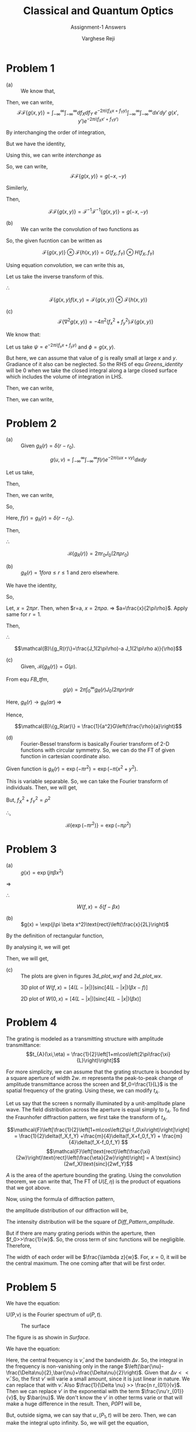 #+LATEX_CLASS_OPTIONS: [a4paper,11pt]
#+OPTIONS: tags:t tasks:t text:t timestamp:t toc:nil todo:t |:t num:nil date:nil
#+LATEX_HEADER: \usepackage[margin=1in]{geometry}
#+LATEX_HEADER: \usepackage{titlesec}
# #+LATEX_HEADER: \usepackage{subfigure}
#+LATEX_HEADER: \usepackage{caption}
#+LATEX_HEADER: \usepackage{subcaption}
#+LATEX_HEADER: \usepackage{lipsum}

# #+bibliography: References.bib

#+TITLE: Classical and Quantum Optics
#+SUBTITLE: Assignment-1 Answers
#+AUTHOR: Varghese Reji

* Problem 1
- (a) :: We know that,
#+NAME: FT
\begin{equation}
\mathcal{F}\{g(x,y)\} = \int_{-\infty}^\infty \int_{-\infty}^\infty dxdy g(x,y) e^{-2\pi i(f_Xx+f_Yy)}
\end{equation}

Then, we can write,
 $$\mathcal{F}\mathcal{F}\{g(x,y)\} = \int_{-\infty}^\infty \int_{-\infty}^\infty df_X df_Y ~e^{-2\pi i(f_Xx+f_Yy)} \int_{-\infty}^\infty \int_{-\infty}^\infty dx'dy' ~g(x',y') e^{-2\pi i(f_Xx'+f_Yy')}$$

 By interchanging the order of integration,

 #+NAME: interchange
 \begin{equation}
\begin{split}
\mathcal{F}\mathcal{F}\{g(x,y)\} = & \int_{-\infty}^\infty \int_{-\infty}^\infty dx'dy'~g(x',y') \int_{-\infty}^\infty \int_{-\infty}^\infty df_Xdf_Ye^{-2\pi i(f_X(x'+x)+f_Y(y'+y))} \\
\end{split}
\end{equation}

But we have the identity,

#+NAME: delta_euler
\begin{equation}
\delta(x-x') = \frac{1}{2\pi} \int_{-infty}^\infty dp e^{ip(x-x')}
\end{equation}

Using this, we can write [[interchange]] as
 \begin{equation}
\begin{split}
\mathcal{F}\mathcal{F}\{g(x,y)\} = & \int_{-\infty}^\infty \int_{-\infty}^\infty dx'dy'~g(x',y') \delta(x+x',y+y') \\
= & g(-x,-y)
\end{split}
\end{equation}

So, we can write, $$\mathcal{F}\mathcal{F}\{g(x,y)\} = g(-x,-y)$$

Similerly,

\begin{equation*}
\begin{split}
\mathcal{F}^{-1}\mathcal{F}^{-1}\{g(x,y)\} = & \int_{-\infty}^\infty \int_{-\infty}^\infty df_X df_Y ~e^{2\pi i(f_Xx+f_Yy)} \int_{-\infty}^\infty \int_{-\infty}^\infty dx'dy' ~g(x',y') e^{2\pi i(f_Xx'+f_Yy')}\\
= & \int_{-\infty}^\infty \int_{-\infty}^\infty dx'dy'~g(x',y') \int_{-\infty}^\infty \int_{-\infty}^\infty df_Xdf_Ye^{2\pi i(f_X(x'+x)+f_Y(y'+y))} \\
= & \int_{-\infty}^\infty \int_{-\infty}^\infty dx'dy'~g(x',y') \delta(x+x',y+y') \\
= & g(-x,-y)
\end{split}
\end{equation*}

Then,

$$\mathcal{F}\mathcal{F}\{g(x,y)\} = \mathcal{F}^{-1}\mathcal{F}^{-1}\{g(x,y)\} = g(-x,-y)$$

- (b) :: We can write the convolution of two functions as

#+NAME: convolution
\begin{equation}
g(t)\otimes h(t) = \int_{-\infty}^{\infty} d\tau~g(\tau) h(t-\tau)
\end{equation}

So, the given fucntion can be written as

$$\mathcal{F}\{g(x,y)\} \otimes \mathcal{F}\{h(x,y)\} = G(f_X,f_Y) \otimes H(f_X,f_Y) $$

Using equation [[convolution]], we can write this as,
#+NAME: Convolution
\begin{equation}
G(f_X,f_Y) \otimes H(f_X,f_Y) = \int_{-\infty}^{\infty} \int_{-\infty}^{\infty} dF_X dF_Y G(F_X,F_Y) H(f_X-F_X,f_Y-F_Y)
\end{equation}

Let us take the inverse transform of this.

\begin{equation*}
\begin{split}
& \mathcal{F}^{-1}  \{G(f_X,f_Y)\otimes H(f_X,f_Y)\} \\ = & \mathcal{F}^{-1}\int_{-\infty}^{\infty} \int_{-\infty}^{\infty} dF_X dF_Y G(F_X,F_Y) H(f_X-F_X,f_Y-F_Y) \\
= & \int_{-\infty}^{\infty} \int_{-\infty}^{\infty} dF_X dF_Y G(F_X,F_Y) \mathcal{F}^{-1}\{H(f_X-F_X,f_Y-F_Y)\} \\
= & \int_{-\infty}^{\infty}\int_{-\infty}^{\infty} dF_X dF_Y G(F_X,F_Y) \exp\left(2\pi i\left[F_Xx+F_Yy\right]\right) \\  & ~~~~~~~~ \int_{-\infty}^{\infty} \int_{-\infty}^{\infty} df_X df_Y H(f_X-F_X,f_Y-F_Y)\exp\left(2\pi i\left[(f_X-F_X)x+(f_Y-F_Y)y\right] \right) \\
= & \int_{-\infty}^{\infty} \int_{-\infty}^{\infty} dF_X dF_Y G(F_X,F_Y) h(x,y) \\
= & g(x,y) h(x,y)
\end{split}
\end{equation*}

$\therefore$

$$\mathcal{F}\{g(x,y)f(x,y) = \mathcal{F}\{g(x,y)\}\otimes \mathcal{F}\{h(x,y)\}$$

- (c) :: $$\mathcal{F}\{\nabla^2g(x,y)\}=-4\pi^2(f_x^2+f_y^2)\mathcal{F}\{g(x,y)\}$$ 

We know that:

#+Name: Greens_identity
\begin{equation}
\int_V\left(\psi\vec{\nabla}^2\phi+\vec{\nabla}\psi\cdot\vec{\nabla}\phi\right)dV=\oint_S\psi\vec{\nabla}\phi\cdot d\vec{S}
\end{equation}

Let us take $\psi = e^{-2\pi i\left(f_xx+f_yy\right)}$ and $\phi = g(x,y)$.

But here, we can assume that value of $g$ is really small at large $x$ and $y$. Gradiance of it also can be neglected. So the RHS of equ [[Greens_identity]] will be 0 when we take the closed integral along a large closed surface which includes the volume of integration in LHS.

Then, we can write,
#+NAME: Greens_red
\begin{equation}
\begin{split}
\int_V\psi\vec{\nabla}^2\phi dV= & -\int_V\vec{\nabla}\psi\cdot\vec{\nabla}\phi dV \\
= & \int_V\phi\vec{\nabla}^2\psi dV 
\end{split}
\end{equation}

Then, we can write,

#+NAME: FT_laplacian
\begin{equation*}
\begin{split}
\mathcal{F}(\nabla^2g(x,y)) = & \int_{-\infty}^\infty dxdy~ e^{-2\pi i(f_Xx+f_Xx)}\nabla^2g(x,y) \\ = & \int_{-\infty}^\infty dxdy~ g(x,y)\nabla^2e^{-2\pi i(f_Xx+f_Xx)} \\ 
= & -4\pi^2(f_X^2+f_Y^2) \int_{-\infty}^\infty dxdy~ g(x,y)\nabla^2e^{-2\pi i(f_Xx+f_Xx)} \\
= & -4\pi^2(f_X^2+f_Y^2)\mathcal{F}\{g(x,y)\}
\end{split}
\end{equation*}

#+LATEX: \newpage
* Problem 2
- (a) :: Given $g_R(r)=\delta(r-r_0)$.

$$g(u,v)=\int_{-\infty}^{\infty}\int_{-\infty}^{\infty} f(r) e^{-2\pi i\left(ux+vy\right)} dxdy$$

Let us take,

\begin{equation*}
\begin{split}
x+iy = & re^{i\theta}\\
u+iv = & \rho e^{i\phi}
\end{split}
\end{equation*}

Then,

\begin{equation*}
\begin{split}
x = & r\cos\theta\\
y = & r\sin\theta\\
r = & \sqrt{x^2+y^2}\\
u = & \rho\cos\phi\\
v = & \rho\sin\phi \\
\rho = & \sqrt{u^2+v^2}
\end{split}
\end{equation*}

Then, we can write,

\begin{equation*}
\begin{split}
g(\rho) = & \int_0^\infty\int_0^{2\pi} f(r)e^{-2\pi ir\rho\left(\cos\phi\cos\theta+\sin\phi\sin\theta\right)}rdrd\theta \\
= & \int_0^\infty\int_0^{2\pi} f(r)e^{-2\pi ir\rho\cos\left(\theta-\phi\right)} rdrd\theta \\
= & \int_0^\infty\int_{-\phi}^{2\pi-\phi} f(r)e^{-2\pi ir\rho\cos\theta}rdrd\theta \\
= & \int_0^\infty\int_{0}^{2\pi} f(r)e^{-2\pi ir\rho\cos\theta}rdrd\theta \\
= & \int_0^\infty f(r) \left[\int_0^{2\pi}e^{-2\pi ir\rho\cos\theta}d\theta\right]rdr \\
= & 2\pi\int_0^\infty f(r)J_0\left(2\pi \rho r\right) rdr
\end{split}
\end{equation*}

So,

#+NAME: FB_tfm
\begin{equation}
g(\rho) = 2\pi\int_0^\infty f(r)J_0\left(2\pi \rho r\right) rdr
\end{equation}


Here, $f(r)=g_R(r)=\delta(r-r_0)$.

Then, 

\begin{equation*}
\begin{split}
\mathcal{B}\{g_R(r)\} = & g(\rho) \\
= & 2\pi\int_0^\infty f(r)J_0\left(2\pi \rho r\right) rdr \\
= & 2\pi\int_0^\infty \delta(r-r_0)J_0\left(2\pi \rho r\right) rdr \\
= & 2\pi r_0J_0\left(2\pi \rho r_0\right)
\end{split}
\end{equation*}

$\therefore$

$$\mathcal{B}\{g_R(r)\} = 2\pi r_0J_0\left(2\pi \rho r_0\right) $$

- (b) :: $g_R(r) = 1 for a\leq r \leq 1$ and zero elsewhere.

We have the identity,

#+NAME: J_identity
\begin{equation}
\int_0^x x'J_0(x') dx' = xJ_1(x)
\end{equation}

So,

\begin{equation*}
\begin{split}
\mathcal{B}\{g_R(r)\} = & 2\pi \int_a^1 J_0\left(2\pi \rho r\right) rdr \\
= & 2\pi\left[ \int_0^1 J_0\left(2\pi \rho r\right) rdr -  \int_0^a J_0\left(2\pi \rho r\right) rdr\right]\\
= & \frac{1}{2\pi\rho^2}\left[ \int_0^1 J_0\left(2\pi \rho r\right) (2\pi\rho r)(2\pi\rho dr) -  \int_0^a J_0\left(2\pi \rho r\right) (2\pi\rho r)(2\pi\rho dr)\right]\\
\end{split}
\end{equation*}

Let, $x = 2\pi\rho r$. Then, when $r=a, $x=2\pi\rho a$. $\Rightarrow$ $a=\frac{x}{2\pi\rho}$. Apply same for $r=1$.

Then,

\begin{equation*}
\begin{split}
\mathcal{B}\{g_R(r)\} = & \frac{1}{4\pi^2\rho^2}\left[ \int_0^{1} J_0\left(2\pi \rho r\right) (2\pi\rho r)(2\pi\rho dr) -  \int_0^a J_0\left(2\pi \rho r\right) (2\pi\rho r)(2\pi\rho dr)\right]\\
= & \frac{1}{2\pi\rho^2} \left[\int_0^{2\pi\rho} J_0\left(x\right) xdx - \int_0^{2\pi\rho a} J_0\left(x\right) xdx\right] \\
= &  \frac{1}{2\pi\rho^2}\left[2\pi\rho J_1(2\pi\rho)-2\pi\rho a J_1(2\pi\rho a)\right] \\
= &  \frac{1}{\rho}\left[J_1(2\pi\rho)-a J_1(2\pi\rho a)\right]
\end{split}
\end{equation*}


$\therefore$

$$\mathcal{B}\{g_R(r)\}=\frac{J_1(2\pi\rho)-a J_1(2\pi\rho a)}{\rho}$$

- (c) :: Given, $\mathcal{B}\{g_R(r)\} = G(\rho)$.

From equ [[FB_tfm]], $$g(\rho) = 2\pi\int_0^\infty g_R(r)J_0\left(2\pi \rho r\right) rdr $$

Here, $g_R(r)\rightarrow g_R(ar)$
$\Rightarrow$

\begin{equation*}
\begin{split}
\mathcal{B}\{g_R(ar)\} = &  2\pi\int_0^\infty g_R(ar)J_0\left(2\pi \rho r\right) rdr \\ 
= &  2\pi\int_0^\infty g_R(ar)J_0\left(2\pi a \left(\frac{\rho}{a}\right) r\right) \left(\frac{ar}{a}\right)\frac{adr}{a} \qquad\qquad (ra\rightarrow x) \\ 
= &  \frac{1}{a^2}2\pi\int_0^\infty g_R(a)J_0\left(2\pi  \left(\frac{\rho}{a} x\right)\right) xdx \\
= & \frac{1}{a^2}G\left(\frac{\rho}{a}\right)
\end{split}
\end{equation*}

Hence, 

$$\mathcal{B}\{g_R(ar)\} = \frac{1}{a^2}G\left(\frac{\rho}{a}\right)$$

- (d) :: Fourier-Bessel transform is basically Fourier transform of 2-D functions with circular symmetry. So, we can do the FT of given function in cartesian coordinate also.

Given function is $g_R(r)=\exp\left(-\pi r^2\right)=\exp\left(-\pi(x^2+y^2\right)$.

This is variable separable. So, we can take the Fourier transform of individuals. Then, we will get,
\begin{equation*}
\begin{split}
\mathcal{F}\{\exp\left(-\pi(x^2+y^2)\right) = \mathcal{F}\{\exp(-\pi x^2)\}\mathcal{F}\{\exp(-\pi y^2)\} \\
= & \exp(-\pi f_X^2)\exp(-\pi f_Y^2) \\
= & \exp\left(-\pi(f_X^2+f_Y^2)\right)
\end{split}
\end{equation*}

But, $f_X^2+f_Y^2=\rho^2$

\therefore,

$$\mathcal{B}\{\exp(-\pi r^2)\} = \exp(-\pi \rho^2) $$

#+LATEX: \newpage
* Problem 3
\begin{equation}
W(f,x) = \int_{-\infty}^{\infty} g(x+\frac{\xi}{2})g^*(x-\frac{\xi}{2})\exp(-j2\pi f\xi) d\xi
\end{equation}
- (a) ::  $g(x) = \exp(j\pi \beta x^2)$

\begin{equation*}
\begin{split}
W(f,x) = & \int_{-\infty}^{\infty} \exp\left[j\pi\beta \left(x+\frac{\xi}{2}\right)^2\right]\exp\left[-j\pi\beta \left(x-\frac{\xi}{2}\right)^2\right]\exp(-j2\pi f\xi) d\xi \\
= & \int_{-\infty}^{\infty} \exp\left[j\pi\beta \left[\left(x+\frac{\xi}{2}\right)^2 - \left(x-\frac{\xi}{2}\right)^2\right]\right]\exp(-j2\pi f\xi) d\xi \\
\end{split}
\end{equation*}

\begin{equation*}
\begin{split}
\left(x+\frac{\xi}{2}\right)^2 - \left(x-\frac{\xi}{2}\right)^2 = & x^2+x\xi + \frac{\xi^2}{4} - x^2+x\xi - \frac{\xi^2}{4} \\
= & 2x\xi
\end{split}
\end{equation*}

$\Rightarrow$

\begin{equation*}
\begin{split}
W(f,x) = & \int_{-\infty}^{\infty} \exp\left[j\pi \beta \left[\left(x+\frac{\xi}{2}\right)^2 - \left(x-\frac{\xi}{2}\right)^2\right]\right]\exp(-j2\pi f\xi) d\xi \\
 = & \int_{-\infty}^{\infty} \exp\left[j2\pi \beta x\xi\right]\exp(-j2\pi f\xi) d\xi \\
 = & \int_{-\infty}^{\infty} \exp\left[j2\pi(\beta x-f)\xi\right] d\xi \\
 = & \delta(f-\beta x)
\end{split}
\end{equation*}

$\therefore$

$$W(f,x) = \delta(f-\beta x) $$

- (b) :: $g(x) = \exp(j\pi \beta x^2)\text{rect}\left(\frac{x}{2L}\right)$

\begin{equation*}
\begin{split}
W(f,x) = & \int_{-\infty}^{\infty} \exp\left[j\pi\beta \left(x+\frac{\xi}{2}\right)^2\right]\exp\left[-j\pi\beta \left(x-\frac{\xi}{2}\right)^2\right]\text{rect}\left(\frac{x+\frac{\xi}{2}}{2L}\right)\text{rect}\left(\frac{x-\frac{\xi}{2}}{2L}\right)\exp(-j2\pi f\xi) d\xi \\
 = & \int_{-\infty}^{\infty} \exp\left[j2\pi \beta x\xi\right]\text{rect}\left(\frac{x}{2L}+\frac{\xi}{4L}\right)\text{rect}\left(\frac{x}{2L}-\frac{\xi}{4L}\right)\exp(-j2\pi f\xi) d\xi \\
\end{split}
\end{equation*}

By the definition of rectangular function,
#+NAME: rect_fn
\begin{equation}
\Pi(x) = \begin{cases}
0 ~ \text{if}~& |x|>\frac{1}{2} \\
\frac{1}{2} ~ \text{if}~& |x|=\frac{1}{2} \\
1 ~ \text{if}~& |x|<\frac{1}{2} \\
\end{cases}
\end{equation}

# #+attr_latex: :align |c|c|c|c|c|
# |-----------------+-------------------------------------------------+-------------------------------------------------+----------|
# |           Value | \(\Pi\left(\frac{x}{2L}+\frac{\xi}{4L}\right)\) | \(\Pi\left(\frac{x}{2L}-\frac{\xi}{4L}\right)\) | Relation |
# |-----------------+-------------------------------------------------+-------------------------------------------------+----------|
# |               0 | \(\frac{x}{L}+\frac{\xi}{2L}\)                  | \(\frac{x}{L}-\frac{\xi}{2L}\)                  | \(>1\)   |
# |-----------------+-------------------------------------------------+-------------------------------------------------+----------|
# | \(\frac{1}{2}\) | \(\frac{x}{L}+\frac{\xi}{2L}\)                  | \(\frac{x}{L}-\frac{\xi}{2L}\)                  | \(=1\)   |
# |-----------------+-------------------------------------------------+-------------------------------------------------+----------|
# |               1 | \(\frac{x}{L}+\frac{\xi}{2L}\)                  | \(\frac{x}{L}-\frac{\xi}{2L}\)                  | \(<1\)   |
# |-----------------+-------------------------------------------------+-------------------------------------------------+----------|
# |               1 | \(\frac{x}{L}+\frac{\xi}{2L}\)                  | \(\frac{x}{L}-\frac{\xi}{2L}\)                  | \(>-1\)  |
# |-----------------+-------------------------------------------------+-------------------------------------------------+----------|
# | \(\frac{1}{2}\) | \(\frac{x}{L}+\frac{\xi}{2L}\)                  | \(\frac{x}{L}-\frac{\xi}{2L}\)                  | \(=-1\)  |
# |-----------------+-------------------------------------------------+-------------------------------------------------+----------|
# |               0 | \(\frac{x}{L}+\frac{\xi}{2L}\)                  | \(\frac{x}{L}-\frac{\xi}{2L}\)                  | \(<-1\)  |
# |-----------------+-------------------------------------------------+-------------------------------------------------+----------|

# #+attr_latex: :align |c|c|c|
# |-------------------------------------------------+-------------------------------------------------+-----------------|
# | \(\Pi\left(\frac{x}{2L}+\frac{\xi}{4L}\right)\) | \(\Pi\left(\frac{x}{2L}-\frac{\xi}{4L}\right)\) | Product of both |
# |-------------------------------------------------+-------------------------------------------------+-----------------|
# | \(>1,<-1\)                                      | \(>1,<1,>-1,<-1\)                               |               0 |
# |-------------------------------------------------+-------------------------------------------------+-----------------|
# | \(<1,>-1\)                                      | \(>1,<-1\)                                      |               0 |
# |-------------------------------------------------+-------------------------------------------------+-----------------|
# | \(<1,>-1\)                                      | \(<1,>-1\)                                      |               1 |
# |-------------------------------------------------+-------------------------------------------------+-----------------|

By analysing it, we will get

\begin{equation}
\text{rect}\left(\frac{x}{2L}+\frac{\xi}{4L}\right)\text{rect}\left(\frac{x}{2L}-\frac{\xi}{4L}\right) = \text{rect}\left(\frac{\xi}{4(L-|x|)}\right)
\end{equation}


Then, we will get,

\begin{equation*}
\begin{split}
W(f,x) = & \int_{-\infty}^{\infty} \exp\left[j2\pi \beta x\xi\right]\text{rect}\left(\frac{x}{2L}+\frac{\xi}{4L}\right)\text{rect}\left(\frac{x}{2L}-\frac{\xi}{4L}\right)\exp(-j2\pi f\xi) d\xi \\
= & \int_{-\infty}^{\infty} \exp\left[j2\pi (\beta x-f)\xi\right]\text{rect}\left(\frac{\xi}{4(L-|x|)}\right)d\xi \\
= & [4(L-|x|)]\text{sinc}[4(L-|x|)(\beta x-f)]
\end{split}
\end{equation*}

- (c) :: The plots are given in figures [[3d_plot_wxf]] and [[2d_plot_wx]].

#+CAPTION: 3D plot of $W(f,x)= [4(L-|x|)]\text{sinc}[4(L-|x|)(\beta x-f)]$
#+NAME: 3d_plot_wxf
#+attr_latex: :width 17cm :placement [!htb]
[[file:3D_plot.png]]

#+CAPTION: 2D plot of $W(0,x)= [4(L-|x|)]\text{sinc}[4(L-|x|)(\beta x)]$
#+NAME: 2d_plot_wx
#+attr_latex: :width 17cm :placement [!htb]
[[file:2D_plot.png]]
#+LATEX: \newpage
* Problem 4
The grating is modeled as a transmitting structure with amplitude transmittance:
$$t_{A}(\xi,\eta) = \frac{1}{2}\left[1+m\cos\left(2\pi\frac{\xi}{L}\right)\right]$$

For more simplicity, we can assume that the grating structure is bounded by a square aperture of width $2w$. $m$ representa the peak-to-peak change of amplitude transmittance across the screen and $f_0=\frac{1}{L}$ is the spatial frequency of the grating. Using these, we can modify $t_A$.

#+NAME: Grating
\begin{equation}
t_{A}(\xi,\eta) = \frac{1}{2}\left[1+m\cos\left(2\pi f_0\xi\right)\right]\text{rect}\left(\frac{\xi}{2w}\right)\text{rect}\left(\frac{\eta}{2w}\right)
\end{equation}

Let us say that the screen s normally illuminated by a unit-amplitude plane wave. The field distribution across the aperture is equal simply to $t_A$. To find the Fraunhofer diffraction pattern, we first take the transform of $t_A$.

$$\mathcal{F}\left[\frac{1}{2}\left[1+m\cos\left(2\pi f_0\xi\right)\right]\right] = \frac{1}{2}\delta(f_X,f_Y) +\frac{m}{4}\delta(f_X+f_0,f_Y) + \frac{m}{4}\delta(f_X-f_0,f_Y) $$
$$\mathcal{F}\left[\text{rect}\left(\frac{\xi}{2w}\right)\text{rect}\left(\frac{\eta}{2w}\right)\right] = A \text{sinc}(2wf_X)\text{sinc}(2wf_Y)$$

$A$ is the area of the aperture bounding the grating. Using the convolution theorem, we can write that, The FT of $U(\xi,\eta)$ is the product of equations that we got above.

#+NAME: tA_FT
\begin{equation}
\begin{split}
\mathcal{F}\{U(\xi,\eta)\} = & A \text{sinc}(2wf_X)\text{sinc}(2wf_Y) \left[ \frac{1}{2}\delta(f_X,f_Y) +\frac{m}{4}\delta(f_X+f_0,f_Y) + \frac{m}{4}\delta(f_X-f_0,f_Y)\right] \\
= & \frac{A}{2}\text{sinc}(2wf_Y)\left[\text{sinc}(2wf_X) +\frac{m}{2}\text{sinc}(2w(f_X+f_0)) + \frac{m}{2}\text{sinc}(2w(f_X-f_0))\right]
\end{split}
\end{equation}

Now, using the formula of diffraction pattern,

#+NAME: Diff_Pattern
\begin{equation}
U(x,y) = \frac{e^{jkz}e^{j\frac{k}{2z}(x^2+y^2)}}{j\lambda z} \mathcal{F}\{U(\xi,\eta)\}
\end{equation}

the amplitude distribution of our diffraction will be,

#+NAME: Diff_Pattern_amplitude
\begin{equation}
U(x,y) = \frac{Ae^{jkz}e^{j\frac{k}{2z}(x^2+y^2)}}{2j\lambda z}\text{sinc}(2w\frac{y}{\lambda z})\left[\text{sinc}(2w\frac{x}{\lambda z}) +\frac{m}{2}\text{sinc}(\frac{2w}{\lambda z}(x+f_0\lambda z)) + \frac{m}{2}\text{sinc}(\frac{2w}{\lambda z}(x-f_0\lambda z))\right]
\end{equation}

The intensity distribution will be the square of [[Diff_Pattern_amplitude]].

#+NAME: Diff_Pattern_amplitude
\begin{equation}
I(x,y) = \frac{A^2}{4\lambda^2 z^2}\text{sinc}^2(2w\frac{y}{\lambda z})\left[\text{sinc}(2w\frac{x}{\lambda z}) +\frac{m}{2}\text{sinc}(\frac{2w}{\lambda z}(x+f_0\lambda z)) + \frac{m}{2}\text{sinc}(\frac{2w}{\lambda z}(x-f_0\lambda z))\right]^2
\end{equation}

But if there are many grating periods within the aperture, then $f_0>>\frac{1}{w}$. So, the cross term of sinc functions will be negligible. Therefore,

#+NAME: Diff_Pattern_amplitude_2
\begin{equation}
I(x,y) = \frac{A^2}{4\lambda^2 z^2}\text{sinc}^2(2w\frac{y}{\lambda z})\left[\text{sinc}^2(2w\frac{x}{\lambda z}) +\frac{m}{2}\text{sinc}^2(\frac{2w}{\lambda z}(x+f_0\lambda z)) + \frac{m}{2}\text{sinc}^2(\frac{2w}{\lambda z}(x-f_0\lambda z))\right]
\end{equation}

The width of each order will be $\frac{\lambda z}{w}$. For, $x=0$, it will be the central maximum. The one coming after that will be first order. 

#+LATEX: \newpage
* Problem 5
We have the equation:
#+NAME: negative_freq
\begin{equation}
u_-(P,t) = \int_{-\infty}^{0} U(P,\nu)\exp(j 2\pi \nu t)d \nu
\end{equation}

U(P,\nu) is the Fourier spectrum of $u(P,t)$.

#+CAPTION: The surface
#+NAME: Surface
#+ATTR_LATEX: :width 4cm
[[file:Pr_5_figure.png]]

The figure is as showin in [[Surface]].


We have the equation:

#+NAME: P0P1
\begin{equation}
\begin{split}
u_-(P_0,t) = \iint_{\Sigma} \frac{\cos(\vec{n},\vec{r}_{01})}{2\pi vr_{01}} \int_{-\infty}^{\infty} -j2\pi \nu' U(P_1,-\nu')\exp\left[-j2\pi\nu'\left(t-\frac{r_{01}}{v}\right)\right]d\nu' ds
\end{split}
\end{equation}

Here, the central frequency is $\bar{\nu}$, and the bandwidth $\Delta{\nu}$. So, the integral in the frequency is non-vanishing only in the range $\left(\bar{\nu}-\frac{\Delta\nu}{2},\bar{\nu}+\frac{\Delta\nu}{2}\right)$. Given that $\Delta\nu << \bar{\nu}$. So, the first $\nu'$ will varie a small amount, since it is just linear in nature. We can replace that with $\bar{\nu}$. Also $\frac{1}{\Delta \nu} >> \frac{n r_{01}}{v}$. Then we can replace $\nu'$ in the exponential with the term $\frac{\nu'r_{01}}{v}$, by $\bar{nu}$. We don't know the $\nu'$ in other terms varie or that will make a huge difference in the result. Then, [[P0P1]] will be,


\begin{equation*}
\begin{split}
u_-(P_0,t) = & \iint_{\Sigma} \frac{\cos(\vec{n},\vec{r}_{01})}{2\pi vr_{01}} \int_{-\infty}^{\infty} -j2\pi \bar{\nu} U(P_1,-\nu')\exp\left[-j2\pi\nu't\right]\exp\left[j2\pi\bar{\nu}\left(\frac{r_{01}}{v}\right)\right]d\nu' ds\\
= &-j2\pi \bar{\nu} \iint_{\Sigma}\exp\left[j2\pi\bar{\nu}\left(\frac{r_{01}}{v}\right)\right] \frac{\cos(\vec{n},\vec{r}_{01})}{2\pi vr_{01}} \int_{-\infty}^{\infty}  U(P_1,-\nu')\exp\left[-j2\pi\nu't\right]d\nu' ds\\
= &\frac{1}{\bar{j\lambda}} \iint_{\Sigma}\exp\left[j2\pi\bar{\nu}\left(\frac{r_{01}}{v}\right)\right] \frac{\cos(\vec{n},\vec{r}_{01})}{r_{01}} \int_{-\infty}^{\infty}  U(P_1,-\nu')\exp\left[-j2\pi\nu't\right]d\nu' ds\\
= &\frac{1}{\bar{j\lambda}} \iint_{\Sigma}\exp\left[j2\pi\bar{\nu}\left(\frac{r_{01}}{v}\right)\right] \frac{\cos(\vec{n},\vec{r}_{01})}{r_{01}} u_-(P_1,t) ds~~~~~~~~~~\text{(Using equation 3-55 in Goodman)}.
\end{split}
\end{equation*}

But, outside sigma, we can say that $u_-(P_1,t)$ will be zero. Then, we can make the integral upto infinity. So, we will get the equation,

\begin{equation}
v_-(P_0,t)= \frac{1}{\bar{j\lambda}} \iint_{-\infty}^\infty \exp\left(j\bar{k} r_{01}\right) \frac{\cos(\vec{n},\vec{r}_{01})}{r_{01}} u_-(P_1,t) ds
\end{equation}

#+LATEX: \newpage
* Problem 6


The periodic triangular wave is given by

\begin{equation*}
y = |x| ~~~(-\pi < x \leq \pi )
\end{equation*}

A single wave can be written in the form,

#+NAME: signum_fn
\begin{equation}
y = \begin{cases}
&x~ \text{if}~ 0\leq x<\pi \\
&-x~ \text{if}~ -\pi\leq x<0 \\
\end{cases}
\end{equation}

The period of wave is $2\pi$.

We can write a periodic wave in the form,

#+NAME: Fourier
\begin{equation}
g(t) = \sum_{n=-\infty}^{\infty} C_n e^{i 2\pi f_0 t} 
\end{equation}

Where $C_n$ is the Fourier coefficients and defined by the formula:

#+NAME: Fourier_coeff
\begin{equation}
C_n=\frac{1}{T}\int_{-\frac{T}{2}}^{\frac{T}{2}} g(t) e^{-i 2\pi n f_0t} dt
\end{equation}

$f_0=\frac{1}{T}$

Here, $T=2\pi$. $\therefore$

\begin{equation*}
\begin{split}
C_n = & \frac{1}{2\pi} \left[\int_{-\pi}^0 (-x) e^{-i n x} dx + \int_{0}^{\pi} e^{-i nx} dx\right]\\
= & \frac{-1+e^{-i \pi  n} (1+i \pi  n)}{n^2}+\frac{-1+e^{i \pi  n} (1-i \pi  n)}{n^2} \\
= & \frac{-1+e^{-i \pi  n} (1+i \pi  n)-1+e^{i \pi  n} (1-i \pi  n)}{n^2}\\
= & \frac{-2+e^{-i \pi n}+i \pi n e^{-i \pi  n}+e^{i \pi n}-i \pi n e^{i \pi n}}{n^2} \\
= & \frac{-2+2\cos(n\pi)-2 \pi n \sin(n\pi)}{n^2} \\
= & 2\frac{ (-1)^n-1}{n^2}
\end{split}
\end{equation*}

Then, the Fourier transform of g(x) is,

\begin{equation*}
\begin{split}
G(f) = & \mathcal{F}\{g(x)\} \\
= & \sum_{n=-\infty}^{\infty}  2\frac{ (-1)^n-1}{n^2}\int_{-\infty}^{\infty} e^{i 2\pi (f-nf_0) x} dx   \\
= & \sum_{n=-\infty}^{\infty}  2\frac{ (-1)^n-1}{n^2} \delta(f-nf_0)   \\
\end{split}
\end{equation*}

So, the fourier transform of the given function can be written as:

$$G(f) = \sum_{n=-\infty}^{\infty}  2\frac{ (-1)^n-1}{n^2} \delta\left(f-\frac{n}{2\pi}\right)  $$

The signal and it's fourier transform is shown in figure [[Signal_n_FT_Triangular]].

#+CAPTION: The signal and it's FT
#+NAME: Signal_n_FT_Triangular
[[file:Pr6_signal_FT.png]]

#+LATEX: \newpage
* Problem 7

Given function is a periodic array of $\delta$-function which every fifth member is missing. The function as showin in figure  [[Freq_Spectrum]]

This can be considered as a wave train of group of 4 dirac delta functions. So, one complete wave can be written as:

#+NAME: Delta_array
\begin{equation}
\Delta(x) = \delta(x+3)+\delta(x+1)+\delta(x-1)+\delta(x-3)
\end{equation}

The given function is a convolution of $g(x)$ with the function

#+NAME:  Delta_array_2
\begin{equation}
h(x) = \sum_{n=-\infty}^{\infty} \delta(x-5n)
\end{equation}

Now, let us write the given equation in the form of equation [[Fourier]]. Here, $T=10$.

Then,

\begin{equation*}
\begin{split}
C_n = & \frac{1}{10}\int_{-5}^{5} dx e^{-\frac{2\pi n x}{10}} \left[ \delta(x+3)+\delta(x+1)+\delta(x-1)+\delta(x-3)\right] \\
= & \frac{1}{10} \left[e^{\frac{i6\pi n }{10}}+e^{\frac{-i6\pi n }{10}}+e^{\frac{i2\pi n }{10}}+e^{\frac{-i2\pi n }{10}}\right] \\
= & \frac{1}{5}\left[\cos\left(\frac{2\pi n}{5}\right)+\cos\left(\frac{\pi n}{5}\right)\right] \\
= & \frac{2}{5} \cos\left(\frac{3\pi n}{10}\right)\cos\left(\frac{\pi n}{10}\right)
\end{split}
\end{equation*}

$\therefore$

\begin{equation*}
\begin{split}
G(f) = & \mathcal{F}\{g(x)\} \\
= & \sum_{n=-\infty}^{\infty}  \frac{2}{5} \cos\left(\frac{3\pi n}{10}\right)\cos\left(\frac{\pi n}{10}\right)\int_{-\infty}^{\infty} e^{i 2\pi (f-nf_0) x} dx   \\
= & \sum_{n=-\infty}^{\infty}  \frac{2}{5} \cos\left(\frac{3\pi n}{10}\right)\cos\left(\frac{\pi n}{10}\right) \delta\left(f-\frac{n}{10}\right)
\end{split}
\end{equation*}

So, the Fourier transform is:

$$G(f) = \sum_{n=-\infty}^{\infty}  \frac{2}{5} \cos\left(\frac{3\pi n}{10}\right)\cos\left(\frac{\pi n}{10}\right) \delta\left(f-\frac{n}{10}\right)$$

The plot of signal and it's transform is shown in figure [[Freq_Spectrum]].

#+CAPTION: Signal and Frequency Spectrum
#+NAME: Freq_Spectrum
[[file:Pr7_Signal_Transform.png]]
#+LATEX: \newpage
* Problem 8

#+CAPTION: The Chessboard
#+NAME: chessboard
#+ATTR_LATEX: :width 6cm
[[file:Chess_Board.png]]

The chess board looks as shown in figure [[chessboard]].This can be represented as a convolution of a 2d square function and an array of delta functions. Let us take the center as the origin. Side of one square can be taken as 2 unit. So, the array of dirac delta functions can be written as the following.

\begin{equation*}
\begin{split}
\Delta(x,y) = & \left[ \delta(x-3) +\delta(x-7) +\delta(x+1) +\delta(x+5)\right]\left[\delta(y-1) +\delta(y-5) +\delta(y+3) +\delta(y+7)\right] \\
+ & \left[\delta(x-1) +\delta(x-5) +\delta(x+3) +\delta(x+7)\right]\left[ \delta(y-3) +\delta(y-7) +\delta(y+1) +\delta(y+5)\right]
\end{split}
\end{equation*}

First, let us find the fourier transform of this.

\begin{equation*}
\begin{split}
\mathcal{F} & \{\Delta(x,y)\} = \\
 & \int_{-\infty}^{\infty} dx e^{-i2\pi f_Xx} \left[ \delta(x-3) +\delta(x-7) +\delta(x+1) +\delta(x+5)\right]\\ &\int_{-\infty}^{\infty} dy e^{-i2\pi f_Yy} \left[\delta(y-1) +\delta(y-5) +\delta(y+3) +\delta(y+7)\right] \\
+ & \int_{-\infty}^{\infty} dx e^{-i2\pi f_Xx}\left[\delta(x-1) +\delta(x-5) +\delta(x+3) +\delta(x+7)\right] \\ & \int_{-\infty}^{\infty} dy e^{-i2\pi f_Yy} \left[ \delta(y-3) +\delta(y-7) +\delta(y+1) +\delta(y+5)\right]\\
= & \left[ \exp(-i6\pi f_X) +\exp(-i14\pi f_X) +\exp(i2\pi f_X) +\exp(i10\pi f_X)\right]\\ &\left[\exp(-i2\pi f_Y) +\exp(-i10\pi f_Y) +\exp(i6\pi f_Y) +\exp(i14\pi f_Y)\right] \\
+ &\left[\exp(-i2\pi f_X) +\exp(-i10\pi f_X) +\exp(i6\pi f_X) +\exp(i14\pi f_X)\right] \\ &  \left[ \exp(-i6\pi f_Y) +\exp(-i14\pi f_Y) +\exp(i2\pi f_Y) +\exp(i10\pi f_Y)\right]\\
\end{split} 
\end{equation*}

Then, the Fourier transform of the array can be written as:

#+NAME: dd_FT
\begin{equation}
\begin{split}
\mathcal{F} & \{\Delta(x,y)\} =\left[ \exp(-i6\pi f_X) +\exp(-i14\pi f_X) +\exp(i2\pi f_X) +\exp(i10\pi f_X)\right]\\ &\left[\exp(-i2\pi f_Y) +\exp(-i10\pi f_Y) +\exp(i6\pi f_Y) +\exp(i14\pi f_Y)\right] \\
+ &\left[\exp(-i2\pi f_X) +\exp(-i10\pi f_X) +\exp(i6\pi f_X) +\exp(i14\pi f_X)\right] \\ &  \left[ \exp(-i6\pi f_Y) +\exp(-i14\pi f_Y) +\exp(i2\pi f_Y) +\exp(i10\pi f_Y)\right]\\
\end{split}
\end{equation}

Here, we can define our rectangular function as,

\begin{equation}
rect(x) = \begin{cases} & 0~ \text{if}~ |x| > 1 \\
& \frac{1}{2}~ \text{if}~ |x| = 1\\
& 1~ \text{if}~ |x| < 1
\end{cases}
\end{equation}

We can use the same definition for $y$ also. Then,

#+NAME: rect_FTs
\begin{equation}
\begin{split}
\mathcal{F}\{rect(x)\} = & \int_{-1}^1 dx e^{-i2\pi f_X x} \\
= & \frac{e^{-2 f_X i \pi}-e^{2 f_X i \pi}}{-2 f_X i \pi} \\
= & \frac{\sin (2\pi f_X)}{2\pi f_X} \\
\mathcal{F}\{rect(y)\} = & \int_{-1}^1 dy e^{-i2\pi f_Y y} \\
= & \frac{\sin (2\pi f_Y)}{2\pi f_Y}
\end{split}
\end{equation}

Then,

#+NAME: rect_FT_2d
\begin{equation}
\mathcal{F}\{rect(x,y)\} = \text{sinc}(2\pi f_X)\text{sinc}(2\pi f_Y)
\end{equation}

Since the chess board is the convolution of the defined array of dirac delta functions and a 2d rectangular function, using the Convolution theorem, the resultant Fourier transform will be the product of each. So, the resultant FT will be the product of [[dd_FT]] and [[rect_FT_2d]]. (Since the FT of dirac delta array is long, I am not copying it here).

$\therefore$

\begin{equation}
\begin{split}
G(f_X,f_Y) = \mathcal{F}\{\Delta(x,y)\} \times  \text{sinc}(2\pi f_X)\text{sinc}(2\pi f_Y)
\end{split}
\end{equation}

** Another Method
(This is more convincing for me)

Rotate the axis by $\frac{\pi}{4}$ in counterclockwise direction. Then, we can write

\begin{equation}
\begin{split}
X = & x-y \\
Y = & x+y
\end{split}
\end{equation}

We will get a $\frac{1}{\sqrt{2}}$ from the rotation matrix. But we have to scale the coordinate by a factor of $\sqrt{2}$, to combensate the length. Then we will get this set of equations.

#+CAPTION: The Chessboard-Rotated
#+NAME: chessboard_r
#+ATTR_LATEX: :width 4cm :options angle=45
[[file:Chess_Board.png]]

From [[chessboard_r]], we can write the array of delta function.

\begin{equation}
\begin{split}
\Delta(x,y) = & \left[\delta(X+1)+\delta(X+3)+\delta(X+5)+\delta(X+7)+\delta(X-1)+\delta(X-3)+\delta(X-5)+\delta(X-7)\right]\delta(Y) \\
& +\left[\delta(X+1)+\delta(X+3)+\delta(X+5)+\delta(X-1)+\delta(X-3)+\delta(X-5)\right][\delta(Y-2)+\delta(Y+2)] \\
& +\left[\delta(X+1)+\delta(X+3)+\delta(X-1)+\delta(X-3)+\right][\delta(Y-2)+\delta(Y+2)+\delta(Y-4)+\delta(Y+4)] \\ 
& +\left[\delta(X+1)+\delta(X-1)+\right][\delta(Y-2)+\delta(Y+2)+\delta(Y-4)+\delta(Y+4)+\delta(Y-6)+\delta(Y+6)] \\ 
\end{split}
\end{equation}

The Fourier Transform of this is,

#+NAME: Delta_Transform
\begin{equation}
\begin{split}
\mathcal{F}\{\Delta(x,y)\} = & 2\left[\cos 2\pi F_X+\cos 6\pi F_X+\cos 10\pi F_X+\cos 14\pi F_X\right] \\
& + 4\left[\cos 2\pi F_X+\cos 6\pi F_X+\cos 10\pi F_X \right]\cos 4\pi F_Y \\
& + 4\left[\cos 2\pi F_X+\cos 6\pi F_X \right]\left[\cos 4\pi F_Y+\cos 8\pi F_Y \right] \\
& + 4\left[\cos 2\pi F_X\right]\left[\cos 4\pi F_Y+\cos 8\pi F_Y +\cos 12\pi F_Y\right]
\end{split}
\end{equation}

We did a coordinate transformation to do this. So we need to do that in the Fourier space also. 

\begin{equation}
\begin{split}
G(f_X,f_Y) = & \iint_{-\infty}^{\infty} dxdy f(x,y) e^{-2i\pi(f_Xx+f_Yy)} \\
= & \frac{1}{4}\iint_{-\infty}^{\infty} dXdY f\left(\left(\frac{X+Y}{2}\right),\left(\frac{X-Y}{2}\right)\right) e^{-2i\pi\left(f_X\left(\frac{X+Y}{2}\right)+f_Y\left(\frac{X-Y}{2}\right)\right)}
\end{split}
\end{equation}

From this, we can say that,

#+NAME: fF_transform
\begin{equation}
\begin{split}
F_X = & \frac{f_X+f_Y}{2}\\
F_Y = & \frac{f_X-f_Y}{2}\\
\end{split}
\end{equation}

Apply these to [[Delta_Transform]],

\begin{equation}
\begin{split}
\mathcal{F}\{\Delta(x,y)\} = & 8\left[\cos \pi \left(f_X+f_Y\right)+\cos 3\pi \left(f_X+f_Y\right)+\cos 5\pi \left(f_X+f_Y\right)+\cos 7\pi \left(f_X+f_Y\right)\right] \\
& + 16\left[\cos \pi \left(f_X+f_Y\right)+\cos 3\pi \left(f_X+f_Y\right)+\cos 5\pi \left(f_X+f_Y\right) \right]\cos 2\pi \left(f_X-f_Y\right) \\
& + 16\left[\cos \pi \left(f_X+f_Y\right)+\cos 3\pi \left(f_X+f_Y\right) \right]\left[\cos 2\pi \left(f_X-f_Y\right)+\cos 4\pi \left(f_X-f_Y\right) \right] \\
& + 16\left[\cos \pi \left(f_X+f_Y\right)\right]\left[\cos 2\pi \left(f_X-f_Y\right)+\cos 4\pi \left(f_X-f_Y\right) +\cos 6\pi \left(f_X-f_Y\right)\right]
\end{split}
\end{equation}

For the squre, we can use the result [[rect_FT_2d]].

The final solution will be product of both.

\begin{equation}
\mathcal{F}\{g(x,y)\} = \mathcal{F}\{\Delta(x,y)\} \times  \text{sinc}(2\pi f_X)\text{sinc}(2\pi f_Y)
\end{equation}

The plot of this is shown in figure [[pr_8_plot]].
#+CAPTION: 3D plot of the Fourier Transform
#+NAME: pr_8_plot
#+attr_latex: :width 17cm :placement [t]
[[file:3D_plot_pr8.png]]
#+LATEX: \newpage
* Problem 9

The visibility \nu is defined as:
#+NAME: visibility
\begin{equation}
\nu = \frac{I_{max}-I_{min}}{I_{max}+I_{min}}
\end{equation}
And the degree of coherence can be written as:

#+NAME: degree_of_coherence
\begin{equation}
\gamma(\vec{r_1},\vec{r_2},\tau) = \frac{<f(t)f^*(t+\tau)>}{(I_1I_2)^{\frac{1}{2}}}
\end{equation}

where $\tau=t_2-t_1$, t_1 and t_2 are the time of arrival of beams from slit to the screen and I_1 = <f(r_1,t)f*(r_1,t)>

For a double slit setup, the total intensity on the screen can be written as

\begin{equation}
\begin{split}
I = & I_1+I_2+(<f_1(t)f_2^*(t+\tau)>)+(<f_1^*(t)f_2(t+\tau)>) \\
= & I_1+I_2+2\mathcal{K}(<f_1(t)f_2^*(t+\tau)>)
\end{split}
\end{equation}

$\mathcal{K}$ represents a phase factor between f_1 and f_2. In I_{max}, $\mathcal{K}$ is +1 and I_{min}, $\mathcal{K}$ is -1.

$\therefore$

$$I_{max} = I_1+I_2+2(<f_1(t)f_2^*(t+\tau)>)$$
$$I_{min} = I_1+I_2-2(<f_1(t)f_2^*(t+\tau)>)$$

Then, we can write [[visibility]] as:
#+NAME: visibility_modified
\begin{equation}
\nu = \frac{2(<f_1(t)f_2^*(t+\tau)>)}{I_1+I_2}
\end{equation}

From [[degree_of_coherence]], we can now write,

#+NAME: visibility_coherence
\begin{equation}
\nu = \frac{2(I_1I_2)^{\frac{1}{2}}|\gamma(\vec{r_1},\vec{r_2},\tau)|}{I_1+I_2}
\end{equation}

This is the equation that we get which connects degree of coherence and visibility of fringes while the intensity is different. If the intensities are same, $I_1=I_2$. Then, I_1+I_2=2I_1, I_1I_2=I_1^2.

$\therefore$,

$$\nu = |\gamma(\vec{r_1},\vec{r_2},\tau)|$$

So, our result is consistant with the special case which is given in equestion.

Ref: https://arxiv.org/pdf/1905.00917.pdf.
$$\star\star\star$$
